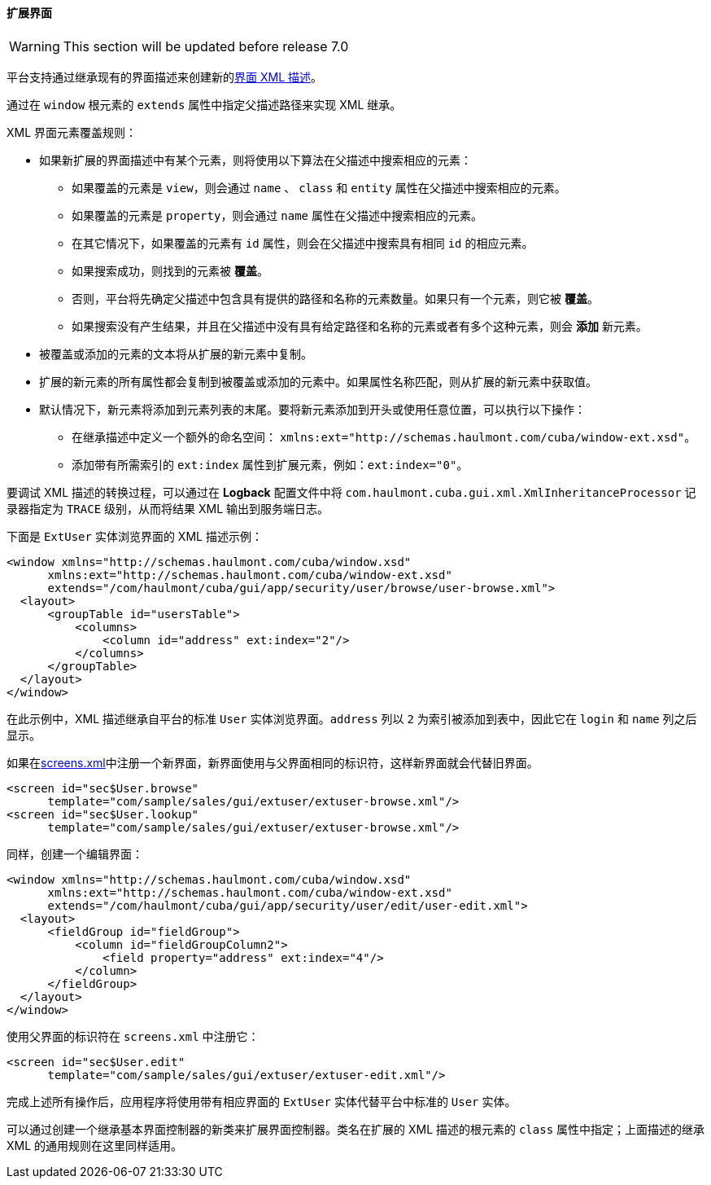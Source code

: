 :sourcesdir: ../../../../source

[[screen_extension]]
==== 扩展界面

[WARNING]
====
This section will be updated before release 7.0
====

平台支持通过继承现有的界面描述来创建新的<<screen_xml,界面 XML 描述>>。

通过在 `window` 根元素的 `extends` 属性中指定父描述路径来实现 XML 继承。

XML 界面元素覆盖规则：

* 如果新扩展的界面描述中有某个元素，则将使用以下算法在父描述中搜索相应的元素：

** 如果覆盖的元素是 `view`，则会通过 `name` 、 `class` 和 `entity` 属性在父描述中搜索相应的元素。

** 如果覆盖的元素是 `property`，则会通过 `name` 属性在父描述中搜索相应的元素。

** 在其它情况下，如果覆盖的元素有 `id` 属性，则会在父描述中搜索具有相同 `id` 的相应元素。

** 如果搜索成功，则找到的元素被 *覆盖*。

** 否则，平台将先确定父描述中包含具有提供的路径和名称的元素数量。如果只有一个元素，则它被 *覆盖*。

** 如果搜索没有产生结果，并且在父描述中没有具有给定路径和名称的元素或者有多个这种元素，则会 *添加* 新元素。

* 被覆盖或添加的元素的文本将从扩展的新元素中复制。

* 扩展的新元素的所有属性都会复制到被覆盖或添加的元素中。如果属性名称匹配，则从扩展的新元素中获取值。

* 默认情况下，新元素将添加到元素列表的末尾。要将新元素添加到开头或使用任意位置，可以执行以下操作：

** 在继承描述中定义一个额外的命名空间： `xmlns:ext="http://schemas.haulmont.com/cuba/window-ext.xsd"`。

** 添加带有所需索引的 `ext:index` 属性到扩展元素，例如：`ext:index="0"`。

要调试 XML 描述的转换过程，可以通过在 *Logback* 配置文件中将 `com.haulmont.cuba.gui.xml.XmlInheritanceProcessor` 记录器指定为 `TRACE` 级别，从而将结果 XML 输出到服务端日志。

下面是 `ExtUser` 实体浏览界面的 XML 描述示例：

[source, xml]
----
<window xmlns="http://schemas.haulmont.com/cuba/window.xsd"
      xmlns:ext="http://schemas.haulmont.com/cuba/window-ext.xsd"
      extends="/com/haulmont/cuba/gui/app/security/user/browse/user-browse.xml">
  <layout>
      <groupTable id="usersTable">
          <columns>
              <column id="address" ext:index="2"/>
          </columns>
      </groupTable>
  </layout>
</window>
----

在此示例中，XML 描述继承自平台的标准 `User` 实体浏览界面。`address` 列以 `2` 为索引被添加到表中，因此它在 `login` 和 `name` 列之后显示。

如果在<<screens.xml,screens.xml>>中注册一个新界面，新界面使用与父界面相同的标识符，这样新界面就会代替旧界面。

[source, xml]
----
<screen id="sec$User.browse"
      template="com/sample/sales/gui/extuser/extuser-browse.xml"/>
<screen id="sec$User.lookup"
      template="com/sample/sales/gui/extuser/extuser-browse.xml"/>
----

同样，创建一个编辑界面：

[source, xml]
----
<window xmlns="http://schemas.haulmont.com/cuba/window.xsd"
      xmlns:ext="http://schemas.haulmont.com/cuba/window-ext.xsd"
      extends="/com/haulmont/cuba/gui/app/security/user/edit/user-edit.xml">
  <layout>
      <fieldGroup id="fieldGroup">
          <column id="fieldGroupColumn2">
              <field property="address" ext:index="4"/>
          </column>
      </fieldGroup>
  </layout>
</window>
----

使用父界面的标识符在 `screens.xml` 中注册它：

[source, xml]
----
<screen id="sec$User.edit"
      template="com/sample/sales/gui/extuser/extuser-edit.xml"/>
----

完成上述所有操作后，应用程序将使用带有相应界面的 `ExtUser` 实体代替平台中标准的 `User` 实体。

可以通过创建一个继承基本界面控制器的新类来扩展界面控制器。类名在扩展的 XML 描述的根元素的 `class` 属性中指定；上面描述的继承 XML 的通用规则在这里同样适用。
